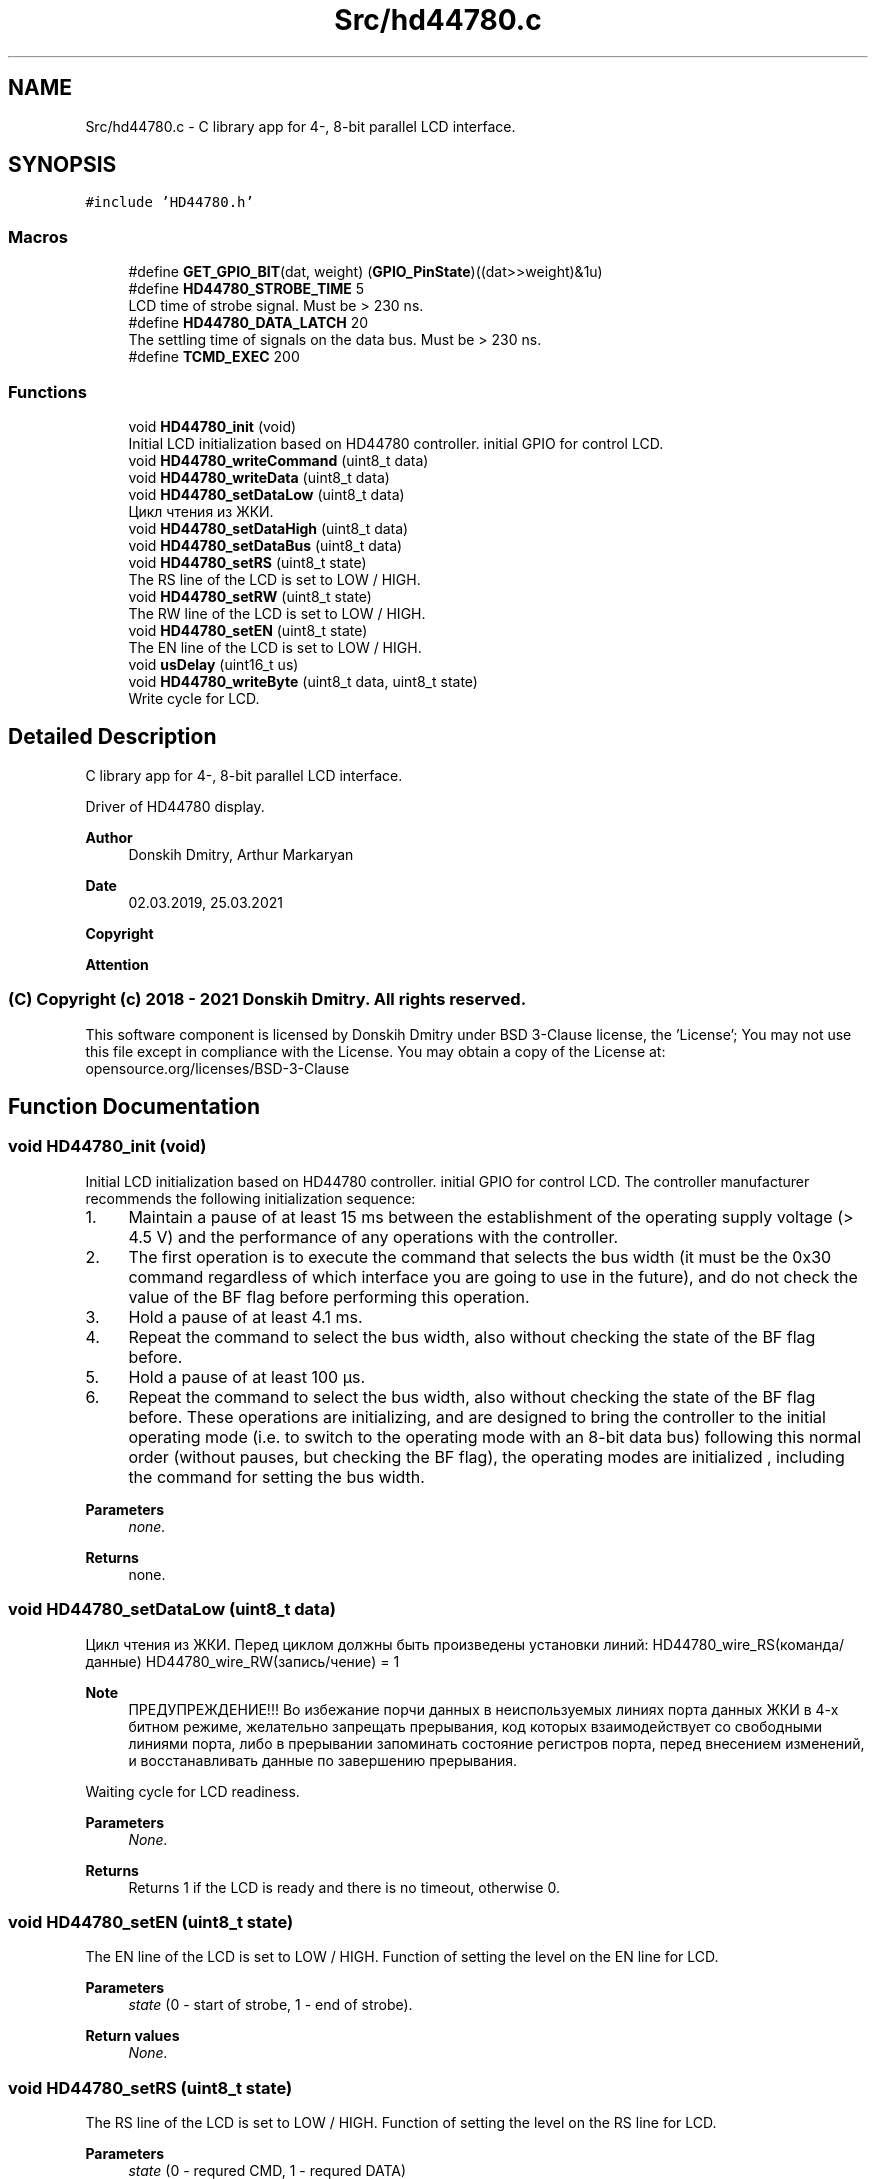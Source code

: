 .TH "Src/hd44780.c" 3 "Mon May 24 2021" "gdmx-display" \" -*- nroff -*-
.ad l
.nh
.SH NAME
Src/hd44780.c \- C library app for 4-, 8-bit parallel LCD interface\&.  

.SH SYNOPSIS
.br
.PP
\fC#include 'HD44780\&.h'\fP
.br

.SS "Macros"

.in +1c
.ti -1c
.RI "#define \fBGET_GPIO_BIT\fP(dat,  weight)   (\fBGPIO_PinState\fP)((dat>>weight)&1u)"
.br
.ti -1c
.RI "#define \fBHD44780_STROBE_TIME\fP   5"
.br
.RI "LCD time of strobe signal\&. Must be > 230 ns\&. "
.ti -1c
.RI "#define \fBHD44780_DATA_LATCH\fP   20"
.br
.RI "The settling time of signals on the data bus\&. Must be > 230 ns\&. "
.ti -1c
.RI "#define \fBTCMD_EXEC\fP   200"
.br
.in -1c
.SS "Functions"

.in +1c
.ti -1c
.RI "void \fBHD44780_init\fP (void)"
.br
.RI "Initial LCD initialization based on HD44780 controller\&. initial GPIO for control LCD\&. "
.ti -1c
.RI "void \fBHD44780_writeCommand\fP (uint8_t data)"
.br
.ti -1c
.RI "void \fBHD44780_writeData\fP (uint8_t data)"
.br
.ti -1c
.RI "void \fBHD44780_setDataLow\fP (uint8_t data)"
.br
.RI "Цикл чтения из ЖКИ\&. "
.ti -1c
.RI "void \fBHD44780_setDataHigh\fP (uint8_t data)"
.br
.ti -1c
.RI "void \fBHD44780_setDataBus\fP (uint8_t data)"
.br
.ti -1c
.RI "void \fBHD44780_setRS\fP (uint8_t state)"
.br
.RI "The RS line of the LCD is set to LOW / HIGH\&. "
.ti -1c
.RI "void \fBHD44780_setRW\fP (uint8_t state)"
.br
.RI "The RW line of the LCD is set to LOW / HIGH\&. "
.ti -1c
.RI "void \fBHD44780_setEN\fP (uint8_t state)"
.br
.RI "The EN line of the LCD is set to LOW / HIGH\&. "
.ti -1c
.RI "void \fBusDelay\fP (uint16_t us)"
.br
.ti -1c
.RI "void \fBHD44780_writeByte\fP (uint8_t data, uint8_t state)"
.br
.RI "Write cycle for LCD\&. "
.in -1c
.SH "Detailed Description"
.PP 
C library app for 4-, 8-bit parallel LCD interface\&. 

Driver of HD44780 display\&. 
.PP
\fBAuthor\fP
.RS 4
Donskih Dmitry, Arthur Markaryan 
.RE
.PP
\fBDate\fP
.RS 4
02\&.03\&.2019, 25\&.03\&.2021 
.RE
.PP
\fBCopyright\fP
.RS 4
.RE
.PP
\fBAttention\fP
.RS 4
.RE
.PP
.SS "(C) Copyright (c) 2018 - 2021 Donskih Dmitry\&. All rights reserved\&."
.PP
This software component is licensed by Donskih Dmitry under BSD 3-Clause license, the 'License'; You may not use this file except in compliance with the License\&. You may obtain a copy of the License at: opensource\&.org/licenses/BSD-3-Clause 
.SH "Function Documentation"
.PP 
.SS "void HD44780_init (void)"

.PP
Initial LCD initialization based on HD44780 controller\&. initial GPIO for control LCD\&. The controller manufacturer recommends the following initialization sequence:
.IP "1." 4
Maintain a pause of at least 15 ms between the establishment of the operating supply voltage (> 4\&.5 V) and the performance of any operations with the controller\&.
.IP "2." 4
The first operation is to execute the command that selects the bus width (it must be the 0x30 command regardless of which interface you are going to use in the future), and do not check the value of the BF flag before performing this operation\&.
.IP "3." 4
Hold a pause of at least 4\&.1 ms\&.
.IP "4." 4
Repeat the command to select the bus width, also without checking the state of the BF flag before\&.
.IP "5." 4
Hold a pause of at least 100 µs\&.
.IP "6." 4
Repeat the command to select the bus width, also without checking the state of the BF flag before\&. These operations are initializing, and are designed to bring the controller to the initial operating mode (i\&.e\&. to switch to the operating mode with an 8-bit data bus) following this normal order (without pauses, but checking the BF flag), the operating modes are initialized , including the command for setting the bus width\&. 
.PP
\fBParameters\fP
.RS 4
\fInone\&.\fP 
.RE
.PP
\fBReturns\fP
.RS 4
none\&. 
.RE
.PP

.PP

.SS "void HD44780_setDataLow (uint8_t data)"

.PP
Цикл чтения из ЖКИ\&. Перед циклом должны быть произведены установки линий: HD44780_wire_RS(команда/данные) HD44780_wire_RW(запись/чение) = 1 
.PP
\fBNote\fP
.RS 4
ПРЕДУПРЕЖДЕНИЕ!!! Во избежание порчи данных в неиспользуемых линиях порта данных ЖКИ в 4-х битном режиме, желательно запрещать прерывания, код которых взаимодействует со свободными линиями порта, либо в прерывании запоминать состояние регистров порта, перед внесением изменений, и восстанавливать данные по завершению прерывания\&.
.RE
.PP
Waiting cycle for LCD readiness\&. 
.PP
\fBParameters\fP
.RS 4
\fINone\&.\fP 
.RE
.PP
\fBReturns\fP
.RS 4
Returns 1 if the LCD is ready and there is no timeout, otherwise 0\&. 
.RE
.PP

.SS "void HD44780_setEN (uint8_t state)"

.PP
The EN line of the LCD is set to LOW / HIGH\&. Function of setting the level on the EN line for LCD\&. 
.PP
\fBParameters\fP
.RS 4
\fIstate\fP (0 - start of strobe, 1 - end of strobe)\&. 
.RE
.PP
\fBReturn values\fP
.RS 4
\fINone\&.\fP 
.RE
.PP

.SS "void HD44780_setRS (uint8_t state)"

.PP
The RS line of the LCD is set to LOW / HIGH\&. Function of setting the level on the RS line for LCD\&. 
.PP
\fBParameters\fP
.RS 4
\fIstate\fP (0 - requred CMD, 1 - requred DATA) 
.RE
.PP
\fBReturn values\fP
.RS 4
\fINone\&.\fP 
.RE
.PP

.SS "void HD44780_setRW (uint8_t state)"

.PP
The RW line of the LCD is set to LOW / HIGH\&. Function of setting the level on the RW line for LCD\&. 
.PP
\fBParameters\fP
.RS 4
\fIstate\fP (0 - write mode, 1 - read mode)\&. 
.RE
.PP
\fBReturn values\fP
.RS 4
\fINone\&.\fP 
.RE
.PP

.SS "void HD44780_writeByte (uint8_t data, uint8_t state)"

.PP
Write cycle for LCD\&. Write byte to the LCD data bus (command or data)\&. 
.PP
\fBParameters\fP
.RS 4
\fIdata\fP - byte to be written\&. 
.br
\fIstate\fP - 0 if command byte, 1 - if data\&. 
.RE
.PP
\fBReturn values\fP
.RS 4
\fINone\&.\fP 
.RE
.PP

.SH "Author"
.PP 
Generated automatically by Doxygen for gdmx-display from the source code\&.
